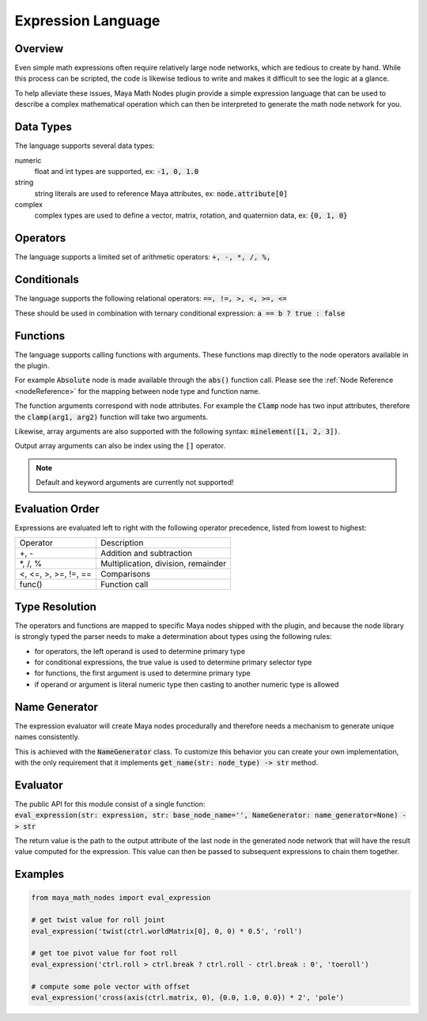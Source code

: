 .. _expressionLanguage:

Expression Language
===================

Overview
--------

Even simple math expressions often require relatively large node networks, which are tedious to create by hand.
While this process can be scripted, the code is likewise tedious to write and makes it difficult to see the logic at a glance.

To help alleviate these issues, Maya Math Nodes plugin provide a simple expression language that can be used to describe
a complex mathematical operation which can then be interpreted to generate the math node network for you.

Data Types
----------

The language supports several data types:

numeric
   float and int types are supported, ex: :code:`-1, 0, 1.0`

string
   string literals are used to reference Maya attributes, ex: :code:`node.attribute[0]`

complex
   complex types are used to define a vector, matrix, rotation, and quaternion data, ex: :code:`{0, 1, 0}`

Operators
---------

The language supports a limited set of arithmetic operators: :code:`+, -, *, /, %,`

Conditionals
------------

The language supports the following relational operators: :code:`==, !=, >, <, >=, <=`

These should be used in combination with ternary conditional expression: :code:`a == b ? true : false`

Functions
---------

The language supports calling functions with arguments.
These functions map directly to the node operators available in the plugin.

For example :code:`Absolute` node is made available through the :code:`abs()` function call.
Please see the :ref:`Node Reference <nodeReference>` for the mapping between node type and function name.

The function arguments correspond with node attributes. For example the :code:`Clamp` node has two input
attributes, therefore the :code:`clamp(arg1, arg2)` function will take two arguments.

Likewise, array arguments are also supported with the following syntax: :code:`minelement([1, 2, 3])`.

Output array arguments can also be index using the :code:`[]` operator.

.. note::
   Default and keyword arguments are currently not supported!

Evaluation Order
----------------

Expressions are evaluated left to right with the following operator precedence, listed from lowest to highest:

+----------------------+-------------------------------------+
| Operator             | Description                         |
+----------------------+-------------------------------------+
| +, -                 | Addition and subtraction            |
+----------------------+-------------------------------------+
| \*, /, %             | Multiplication, division, remainder |
+----------------------+-------------------------------------+
| <, <=, >, >=, !=, == | Comparisons                         |
+----------------------+-------------------------------------+
| func()               | Function call                       |
+----------------------+-------------------------------------+

Type Resolution
---------------

The operators and functions are mapped to specific Maya nodes shipped with the plugin, and because the node library is strongly typed
the parser needs to make a determination about types using the following rules:

- for operators, the left operand is used to determine primary type
- for conditional expressions, the true value is used to determine primary selector type
- for functions, the first argument is used to determine primary type
- if operand or argument is literal numeric type then casting to another numeric type is allowed

Name Generator
--------------

The expression evaluator will create Maya nodes procedurally and therefore needs a mechanism to generate unique names consistently.

This is achieved with the :code:`NameGenerator` class. To customize this behavior you can create your own implementation, with the
only requirement that it implements :code:`get_name(str: node_type) -> str` method.

Evaluator
---------

| The public API for this module consist of a single function:
| :code:`eval_expression(str: expression, str: base_node_name='', NameGenerator: name_generator=None) -> str`

The return value is the path to the output attribute of the last node in the generated node network that will
have the result value computed for the expression. This value can then be passed to subsequent expressions to chain them together.

Examples
--------

.. code:: python

  from maya_math_nodes import eval_expression

  # get twist value for roll joint
  eval_expression('twist(ctrl.worldMatrix[0], 0, 0) * 0.5', 'roll')

  # get toe pivot value for foot roll
  eval_expression('ctrl.roll > ctrl.break ? ctrl.roll - ctrl.break : 0', 'toeroll')

  # compute some pole vector with offset
  eval_expression('cross(axis(ctrl.matrix, 0), {0.0, 1.0, 0.0}) * 2', 'pole')
